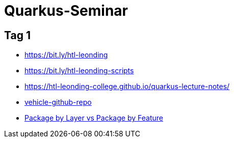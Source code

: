 = Quarkus-Seminar


== Tag 1

* https://bit.ly/htl-leonding[^]
* https://bit.ly/htl-leonding-scripts[^]
* https://bit.ly/[https://htl-leonding-college.github.io/quarkus-lecture-notes/^]
* https://github.com/htl-leonding/vehicle[vehicle-github-repo^]
* https://medium.com/sahibinden-technology/package-by-layer-vs-package-by-feature-7e89cde2ae3a[Package by Layer vs Package by Feature^]
